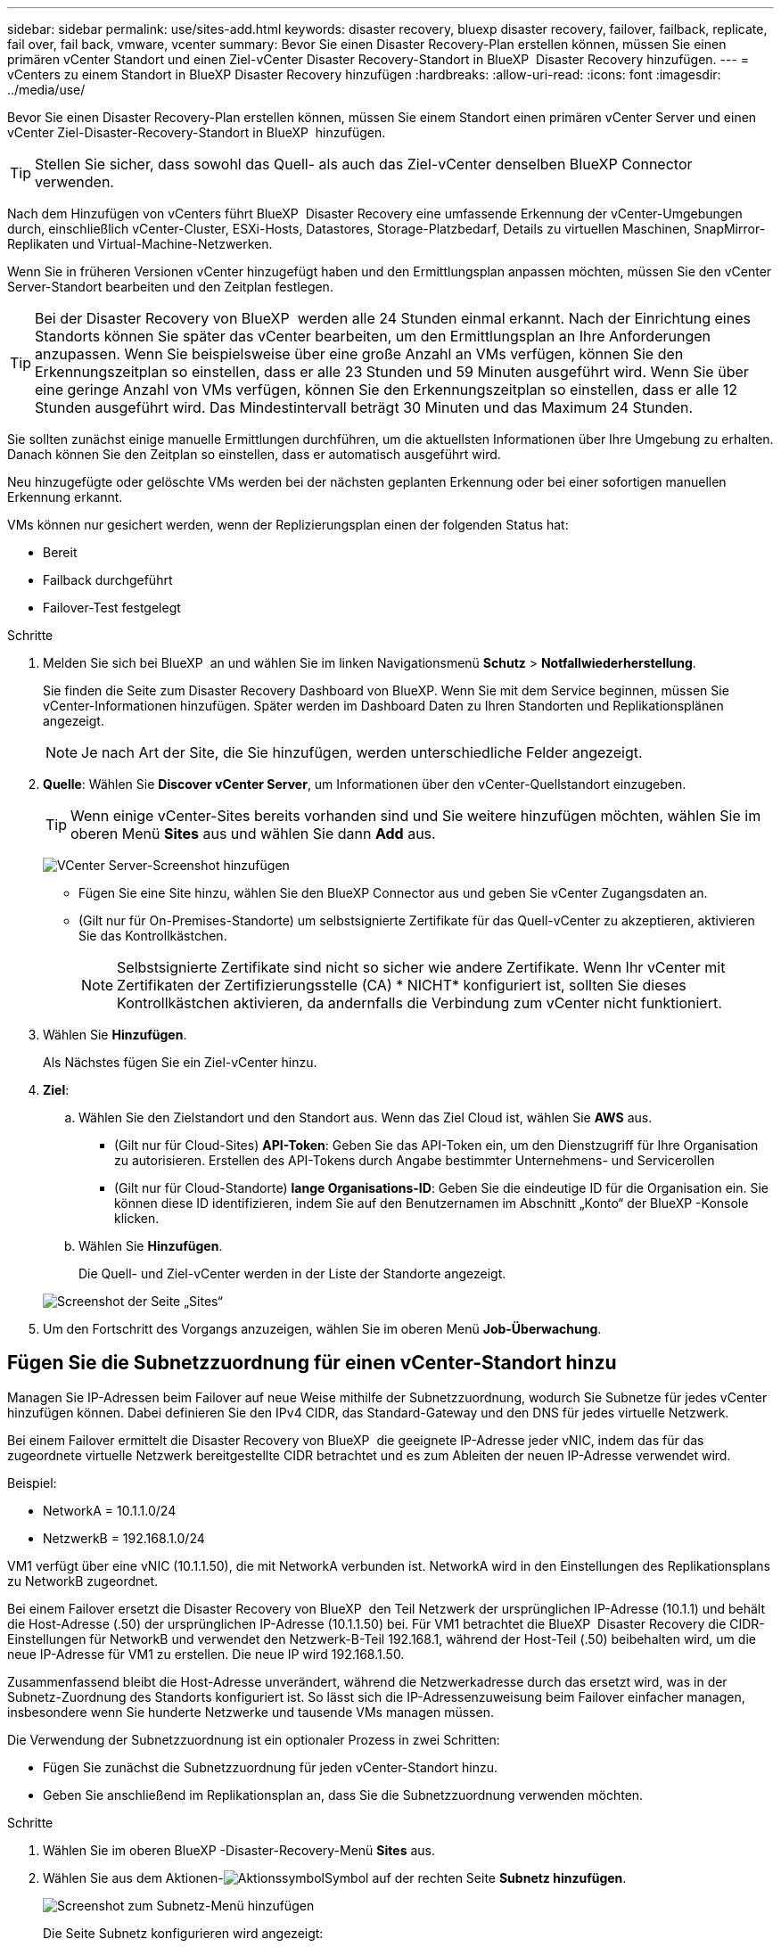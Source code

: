 ---
sidebar: sidebar 
permalink: use/sites-add.html 
keywords: disaster recovery, bluexp disaster recovery, failover, failback, replicate, fail over, fail back, vmware, vcenter 
summary: Bevor Sie einen Disaster Recovery-Plan erstellen können, müssen Sie einen primären vCenter Standort und einen Ziel-vCenter Disaster Recovery-Standort in BlueXP  Disaster Recovery hinzufügen. 
---
= vCenters zu einem Standort in BlueXP Disaster Recovery hinzufügen
:hardbreaks:
:allow-uri-read: 
:icons: font
:imagesdir: ../media/use/


[role="lead"]
Bevor Sie einen Disaster Recovery-Plan erstellen können, müssen Sie einem Standort einen primären vCenter Server und einen vCenter Ziel-Disaster-Recovery-Standort in BlueXP  hinzufügen.


TIP: Stellen Sie sicher, dass sowohl das Quell- als auch das Ziel-vCenter denselben BlueXP Connector verwenden.

Nach dem Hinzufügen von vCenters führt BlueXP  Disaster Recovery eine umfassende Erkennung der vCenter-Umgebungen durch, einschließlich vCenter-Cluster, ESXi-Hosts, Datastores, Storage-Platzbedarf, Details zu virtuellen Maschinen, SnapMirror-Replikaten und Virtual-Machine-Netzwerken.

Wenn Sie in früheren Versionen vCenter hinzugefügt haben und den Ermittlungsplan anpassen möchten, müssen Sie den vCenter Server-Standort bearbeiten und den Zeitplan festlegen.


TIP: Bei der Disaster Recovery von BlueXP  werden alle 24 Stunden einmal erkannt. Nach der Einrichtung eines Standorts können Sie später das vCenter bearbeiten, um den Ermittlungsplan an Ihre Anforderungen anzupassen. Wenn Sie beispielsweise über eine große Anzahl an VMs verfügen, können Sie den Erkennungszeitplan so einstellen, dass er alle 23 Stunden und 59 Minuten ausgeführt wird. Wenn Sie über eine geringe Anzahl von VMs verfügen, können Sie den Erkennungszeitplan so einstellen, dass er alle 12 Stunden ausgeführt wird. Das Mindestintervall beträgt 30 Minuten und das Maximum 24 Stunden.

Sie sollten zunächst einige manuelle Ermittlungen durchführen, um die aktuellsten Informationen über Ihre Umgebung zu erhalten. Danach können Sie den Zeitplan so einstellen, dass er automatisch ausgeführt wird.

Neu hinzugefügte oder gelöschte VMs werden bei der nächsten geplanten Erkennung oder bei einer sofortigen manuellen Erkennung erkannt.

VMs können nur gesichert werden, wenn der Replizierungsplan einen der folgenden Status hat:

* Bereit
* Failback durchgeführt
* Failover-Test festgelegt


.Schritte
. Melden Sie sich bei BlueXP  an und wählen Sie im linken Navigationsmenü *Schutz* > *Notfallwiederherstellung*.
+
Sie finden die Seite zum Disaster Recovery Dashboard von BlueXP. Wenn Sie mit dem Service beginnen, müssen Sie vCenter-Informationen hinzufügen. Später werden im Dashboard Daten zu Ihren Standorten und Replikationsplänen angezeigt.

+

NOTE: Je nach Art der Site, die Sie hinzufügen, werden unterschiedliche Felder angezeigt.

. *Quelle*: Wählen Sie *Discover vCenter Server*, um Informationen über den vCenter-Quellstandort einzugeben.
+

TIP: Wenn einige vCenter-Sites bereits vorhanden sind und Sie weitere hinzufügen möchten, wählen Sie im oberen Menü *Sites* aus und wählen Sie dann *Add* aus.

+
image:vcenter-add.png["VCenter Server-Screenshot hinzufügen "]

+
** Fügen Sie eine Site hinzu, wählen Sie den BlueXP Connector aus und geben Sie vCenter Zugangsdaten an.
** (Gilt nur für On-Premises-Standorte) um selbstsignierte Zertifikate für das Quell-vCenter zu akzeptieren, aktivieren Sie das Kontrollkästchen.
+

NOTE: Selbstsignierte Zertifikate sind nicht so sicher wie andere Zertifikate. Wenn Ihr vCenter mit Zertifikaten der Zertifizierungsstelle (CA) * NICHT* konfiguriert ist, sollten Sie dieses Kontrollkästchen aktivieren, da andernfalls die Verbindung zum vCenter nicht funktioniert.



. Wählen Sie *Hinzufügen*.
+
Als Nächstes fügen Sie ein Ziel-vCenter hinzu.

. *Ziel*:
+
.. Wählen Sie den Zielstandort und den Standort aus. Wenn das Ziel Cloud ist, wählen Sie *AWS* aus.
+
*** (Gilt nur für Cloud-Sites) *API-Token*: Geben Sie das API-Token ein, um den Dienstzugriff für Ihre Organisation zu autorisieren. Erstellen des API-Tokens durch Angabe bestimmter Unternehmens- und Servicerollen
*** (Gilt nur für Cloud-Standorte) *lange Organisations-ID*: Geben Sie die eindeutige ID für die Organisation ein. Sie können diese ID identifizieren, indem Sie auf den Benutzernamen im Abschnitt „Konto“ der BlueXP -Konsole klicken.


.. Wählen Sie *Hinzufügen*.
+
Die Quell- und Ziel-vCenter werden in der Liste der Standorte angezeigt.

+
image:sites-list2.png["Screenshot der Seite „Sites“"]



. Um den Fortschritt des Vorgangs anzuzeigen, wählen Sie im oberen Menü *Job-Überwachung*.




== Fügen Sie die Subnetzzuordnung für einen vCenter-Standort hinzu

Managen Sie IP-Adressen beim Failover auf neue Weise mithilfe der Subnetzzuordnung, wodurch Sie Subnetze für jedes vCenter hinzufügen können. Dabei definieren Sie den IPv4 CIDR, das Standard-Gateway und den DNS für jedes virtuelle Netzwerk.

Bei einem Failover ermittelt die Disaster Recovery von BlueXP  die geeignete IP-Adresse jeder vNIC, indem das für das zugeordnete virtuelle Netzwerk bereitgestellte CIDR betrachtet und es zum Ableiten der neuen IP-Adresse verwendet wird.

Beispiel:

* NetworkA = 10.1.1.0/24
* NetzwerkB = 192.168.1.0/24


VM1 verfügt über eine vNIC (10.1.1.50), die mit NetworkA verbunden ist. NetworkA wird in den Einstellungen des Replikationsplans zu NetworkB zugeordnet.

Bei einem Failover ersetzt die Disaster Recovery von BlueXP  den Teil Netzwerk der ursprünglichen IP-Adresse (10.1.1) und behält die Host-Adresse (.50) der ursprünglichen IP-Adresse (10.1.1.50) bei. Für VM1 betrachtet die BlueXP  Disaster Recovery die CIDR-Einstellungen für NetworkB und verwendet den Netzwerk-B-Teil 192.168.1, während der Host-Teil (.50) beibehalten wird, um die neue IP-Adresse für VM1 zu erstellen. Die neue IP wird 192.168.1.50.

Zusammenfassend bleibt die Host-Adresse unverändert, während die Netzwerkadresse durch das ersetzt wird, was in der Subnetz-Zuordnung des Standorts konfiguriert ist. So lässt sich die IP-Adressenzuweisung beim Failover einfacher managen, insbesondere wenn Sie hunderte Netzwerke und tausende VMs managen müssen.

Die Verwendung der Subnetzzuordnung ist ein optionaler Prozess in zwei Schritten:

* Fügen Sie zunächst die Subnetzzuordnung für jeden vCenter-Standort hinzu.
* Geben Sie anschließend im Replikationsplan an, dass Sie die Subnetzzuordnung verwenden möchten.


.Schritte
. Wählen Sie im oberen BlueXP -Disaster-Recovery-Menü *Sites* aus.
. Wählen Sie aus dem Aktionen-image:icon-vertical-dots.png["Aktionssymbol"]Symbol auf der rechten Seite *Subnetz hinzufügen*.
+
image:dr-sites-subnet-menu.png["Screenshot zum Subnetz-Menü hinzufügen"]

+
Die Seite Subnetz konfigurieren wird angezeigt:

+
image:sites-subnet-add.png["Screenshot zur Subnetzzuordnung hinzufügen"]

. Geben Sie auf der Seite Subnetz konfigurieren die folgenden Informationen ein:
+
.. Subnetz: Geben Sie den IPv4 CIDR für das Subnetz bis zu /32 ein.
+

TIP: Die CIDR-Notation ist eine Methode zur Angabe von IP-Adressen und deren Netzwerkmasken. /24 bezeichnet die Netzmaske. Die Nummer besteht aus einer IP-Adresse mit der Zahl nach dem „/“, die angibt, wie viele Bits der IP-Adresse das Netzwerk kennzeichnen. Beispiel: 192.168.0.50/24, die IP-Adresse ist 192.168.0.50 und die Gesamtzahl der Bits in der Netzwerkadresse ist 24. 192.168.0.50 255.255.255.0 wird zu 192.168.0.0/24.

.. Gateway: Geben Sie das Standard-Gateway für das Subnetz ein.
.. DNS: Geben Sie den DNS für das Subnetz ein.


. Wählen Sie *Subnetzzuordnung hinzufügen*.




=== Wählen Sie die Subnetzzuordnung für einen Replikationsplan aus

Wenn Sie einen Replikationsplan erstellen, können Sie die Subnetzzuordnung für den Replikationsplan auswählen.

Die Verwendung der Subnetzzuordnung ist ein optionaler Prozess in zwei Schritten:

* Fügen Sie zunächst die Subnetzzuordnung für jeden vCenter-Standort hinzu.
* Geben Sie anschließend im Replikationsplan an, dass Sie die Subnetzzuordnung verwenden möchten.


.Schritte
. Wählen Sie im oberen Menü der BlueXP Disaster Recovery die Option *Replication Plans* aus.
. Wählen Sie *Add*, um einen Replikationsplan hinzuzufügen.
. Füllen Sie die Felder wie gewohnt aus, indem Sie die vCenter-Server hinzufügen, die Ressourcengruppen oder Anwendungen auswählen und die Zuordnungen abschließen.
. Wählen Sie auf der Seite Replizierungsplan > Ressourcenzuordnung den Abschnitt *Virtuelle Maschinen* aus.
+
image:dr-plan-vm-subnet-option.png["Screenshot der Subnetz-Mapping-Auswahl"]

. Wählen Sie im Feld *Ziel-IP* aus der Dropdown-Liste *Subnetz-Zuordnung verwenden* aus.
+

NOTE: Wenn zwei VMs vorhanden sind (z. B. Linux und Windows), werden nur Anmeldeinformationen für Windows benötigt.

. Fahren Sie mit dem Erstellen des Replikationsplans fort.




== Bearbeiten Sie den vCenter Server-Standort und passen Sie den Ermittlungsplan an

Sie können den vCenter Server-Standort bearbeiten, um den Ermittlungsplan anzupassen. Wenn Sie beispielsweise über eine große Anzahl an VMs verfügen, können Sie den Erkennungszeitplan so einstellen, dass er alle 23 Stunden und 59 Minuten ausgeführt wird. Wenn Sie über eine geringe Anzahl von VMs verfügen, können Sie den Erkennungszeitplan so einstellen, dass er alle 12 Stunden ausgeführt wird.

Wenn Sie in früheren Versionen vCenter hinzugefügt haben und den Ermittlungsplan anpassen möchten, müssen Sie den vCenter Server-Standort bearbeiten und den Zeitplan festlegen.

Wenn Sie die Ermittlung nicht planen möchten, können Sie die Option für die geplante Ermittlung deaktivieren und die Ermittlung jederzeit manuell aktualisieren.

.Schritte
. Wählen Sie im BlueXP  Disaster Recovery-Menü *Sites* aus.
. Wählen Sie die Site aus, die Sie bearbeiten möchten.
. Wählen Sie das Aktionen-image:icon-vertical-dots.png["Aktionssymbol"]Symbol auf der rechten Seite und wählen Sie *Bearbeiten*.
. Bearbeiten Sie die Felder auf der Seite vCenter-Server bearbeiten nach Bedarf.
. Um den Ermittlungszeitplan anzupassen, aktivieren Sie das Kontrollkästchen *geplante Ermittlung aktivieren*, und wählen Sie das gewünschte Datum und das gewünschte Zeitintervall aus.
+
image:sites-edit-schedule.png["Screenshot zum Ermittlungsplan bearbeiten"]

. Wählen Sie *Speichern*.




== Erkennung manuell aktualisieren

Sie können die Ermittlung jederzeit manuell aktualisieren. Dies ist nützlich, wenn Sie VMs hinzugefügt oder entfernt haben und die Informationen in BlueXP  Disaster Recovery aktualisieren möchten.

.Schritte
. Wählen Sie im BlueXP  Disaster Recovery-Menü *Sites* aus.
. Wählen Sie die Site aus, die Sie aktualisieren möchten.
. Wählen Sie das Aktionen-image:icon-vertical-dots.png["Aktionssymbol"]Symbol auf der rechten Seite und wählen Sie *Aktualisieren*.

